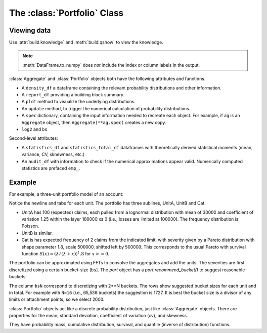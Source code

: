 .. _2_x_portfolio:

The :class:`Portfolio` Class
==============================



Viewing data
------------

.. See the :ref:`Basics section <basics>`.

Use :attr:`build.knowledge` and :meth:`build.qshow` to view the knowledge.

.. ipython:: python
    :okwarning:

    from aggregate import build
    build.knowledge.head()
    build.qshow('^E\.')

.. note::

   :meth:`DataFrame.to_numpy` does *not* include the index or column labels in the output.



:class:`Aggregate` and :class:`Portfolio` objects both have the following attributes and functions.

* A ``density_df`` a dataframe containing the relevant probability distributions and other information.
* A ``report_df`` providing a building block summary.
* A ``plot`` method to visualize the underlying distributions.
* An ``update`` method, to trigger the numerical calculation of probability distributions.
* A ``spec`` dictionary, containing the input information needed to recreate each object. For example, if ``ag`` is an ``Aggregate`` object, then ``Aggregate(**ag.spec)`` creates a new copy.
* ``log2`` and ``bs``

Second-level attributes:

* A ``statistics_df`` and ``statistics_total_df`` dataframes with theoretically derived statistical moments (mean, variance, CV, sknewness, etc.)
* An ``audit_df`` with information to check if the numerical approximations appear valid. Numerically computed statistics are prefaced ``emp_``.


Example
--------

For example, a three-unit portfolio model of an account:

.. ipython:: python
    :okwarning:

    p = build('port Account'
            '\n\tagg UnitA 100 claims 100e3 xs 0 sev lognorm 30000 cv 1.25 poisson'
            '\n\tagg UnitB 150 claims 250e3 xs 5000 sev lognorm 50000 cv 0.9 poisson'
            '\n\tagg Cat 2 claims 1e8 xs 0 sev 500e3 * pareto 1.8 - 500e3 poisson')
    p

Notice the newline and tabs for each unit. The portfolio has three sublines, UnitA, UnitB and Cat.

* UnitA has 100 (expected) claims, each pulled from a lognormal distribution with mean of 30000 and coefficient of variation 1.25 within the layer 100000 xs 0 (i.e., losses are limited at 100000). The frequency distribution is Poisson.
* UnitB is similar.
* Cat is has expected frequency of 2 claims from the indicated limit, with severity given by a Pareto distribution with shape parameter 1.8, scale 500000, shifted left by 500000. This corresponds to the usual Pareto with survival function :math:`S(x) = (\lambda / (\lambda + x))^1.8` for :math:`x >= 0`.

The portfolio can be approximated using FFTs to convolve the aggregates and add the units. The severities are first discretized using a certain bucket-size (``bs``). The `port` object has a `port.recommend_bucket()` to suggest reasonable buckets:

.. ipython:: python
    :okwarning:

    print(p.recommend_bucket().iloc[:, [0,3,6,10]])
    p.best_bucket(16)

The column ``bsN`` correspond to discretizing with 2**N buckets. The rows show suggested bucket sizes for each unit and in total. For example with ``N=16`` (i.e., 65,536 buckets) the suggestion is 1727. It is best the bucket size is a divisor of any limits or attachment points, so we select 2000.


:class:`Portfolio` objects act like a discrete probability distribution, just like :class:`Aggregate` objects. There are properties for the mean, standard deviation, coefficient of variation (cv), and skewness.

.. ipython:: python
    :okwarning:

    p.agg_m, p.agg_sd, p.agg_cv, p.agg_skew

They have probability mass, cumulative distribution, survival, and quantile (inverse of distribution) functions.

.. ipython:: python
    :okwarning:

    p.pmf(6), p.cdf(5), p.sf(6), p.q(p.cdf(6)), p.q(0.5)

